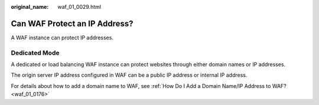 :original_name: waf_01_0029.html

.. _waf_01_0029:

Can WAF Protect an IP Address?
==============================

A WAF instance can protect IP addresses.

Dedicated Mode
--------------

A dedicated or load balancing WAF instance can protect websites through either domain names or IP addresses.

The origin server IP address configured in WAF can be a public IP address or internal IP address.

For details about how to add a domain name to WAF, see :ref:`How Do I Add a Domain Name/IP Address to WAF? <waf_01_0176>`
